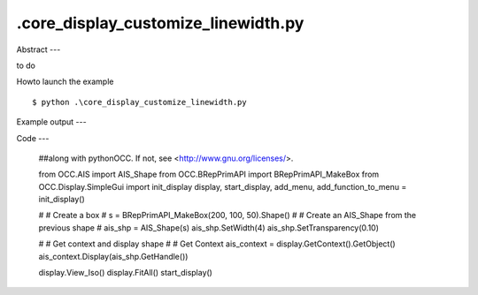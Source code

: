 .\core_display_customize_linewidth.py
============

Abstract
---

to do

Howto launch the example ::

  $ python .\core_display_customize_linewidth.py

Example output
---


Code
---

  ##along with pythonOCC.  If not, see <http://www.gnu.org/licenses/>.
  
  
  from OCC.AIS import AIS_Shape
  from OCC.BRepPrimAPI import BRepPrimAPI_MakeBox
  from OCC.Display.SimpleGui import init_display
  display, start_display, add_menu, add_function_to_menu = init_display()
  
  #
  # Create a box
  #
  s = BRepPrimAPI_MakeBox(200, 100, 50).Shape()
  #
  # Create an AIS_Shape from the previous shape
  #
  ais_shp = AIS_Shape(s)
  ais_shp.SetWidth(4)
  ais_shp.SetTransparency(0.10)
  
  #
  # Get context and display shape
  #
  # Get Context
  ais_context = display.GetContext().GetObject()
  ais_context.Display(ais_shp.GetHandle())
  
  display.View_Iso()
  display.FitAll()
  start_display()
